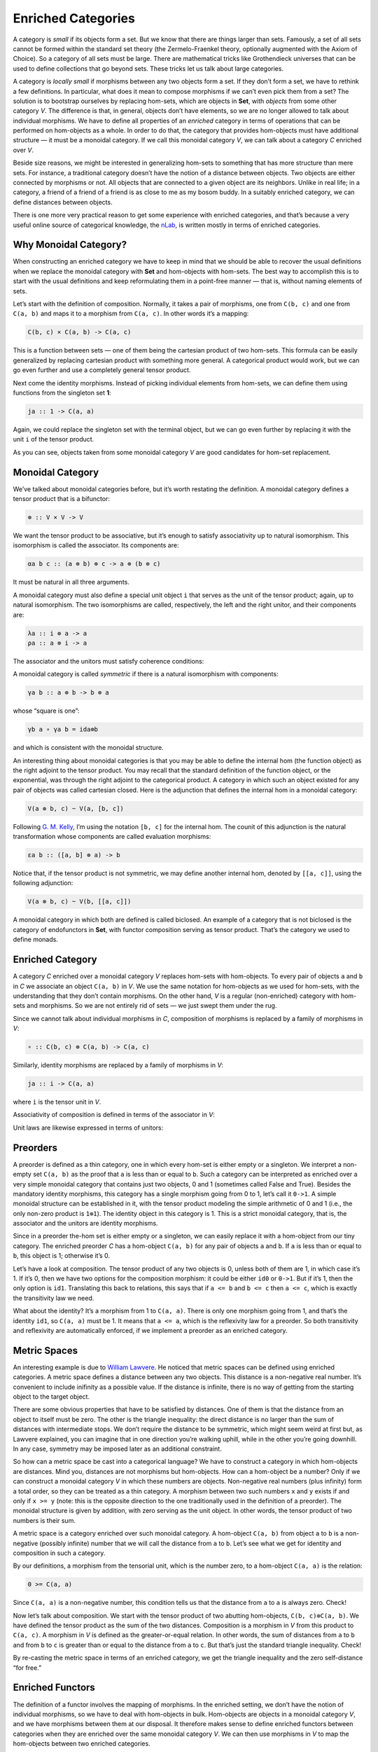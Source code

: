 =====================
 Enriched Categories
=====================

A category is *small* if its objects form a set. But we know that there
are things larger than sets. Famously, a set of all sets cannot be
formed within the standard set theory (the Zermelo-Fraenkel theory,
optionally augmented with the Axiom of Choice). So a category of all
sets must be large. There are mathematical tricks like Grothendieck
universes that can be used to define collections that go beyond sets.
These tricks let us talk about large categories.

A category is *locally small* if morphisms between any two objects form
a set. If they don’t form a set, we have to rethink a few definitions.
In particular, what does it mean to compose morphisms if we can’t even
pick them from a set? The solution is to bootstrap ourselves by
replacing hom-sets, which are objects in **Set**, with *objects* from
some other category *V*. The difference is that, in general, objects
don’t have elements, so we are no longer allowed to talk about
individual morphisms. We have to define all properties of an *enriched*
category in terms of operations that can be performed on hom-objects as
a whole. In order to do that, the category that provides hom-objects
must have additional structure — it must be a monoidal category. If we
call this monoidal category *V*, we can talk about a category *C*
enriched over *V*.

Beside size reasons, we might be interested in generalizing hom-sets to
something that has more structure than mere sets. For instance, a
traditional category doesn’t have the notion of a distance between
objects. Two objects are either connected by morphisms or not. All
objects that are connected to a given object are its neighbors. Unlike
in real life; in a category, a friend of a friend of a friend is as
close to me as my bosom buddy. In a suitably enriched category, we can
define distances between objects.

There is one more very practical reason to get some experience with
enriched categories, and that’s because a very useful online source of
categorical knowledge, the `nLab <https://ncatlab.org>`__, is written
mostly in terms of enriched categories.

Why Monoidal Category?
======================

When constructing an enriched category we have to keep in mind that we
should be able to recover the usual definitions when we replace the
monoidal category with **Set** and hom-objects with hom-sets. The best
way to accomplish this is to start with the usual definitions and keep
reformulating them in a point-free manner — that is, without naming
elements of sets.

Let’s start with the definition of composition. Normally, it takes a
pair of morphisms, one from ``C(b, c)`` and one from ``C(a, b)`` and
maps it to a morphism from ``C(a, c)``. In other words it’s a mapping:

.. code-block:: haskell

    C(b, c) × C(a, b) -> C(a, c)

This is a function between sets — one of them being the cartesian
product of two hom-sets. This formula can be easily generalized by
replacing cartesian product with something more general. A categorical
product would work, but we can go even further and use a completely
general tensor product.

Next come the identity morphisms. Instead of picking individual elements
from hom-sets, we can define them using functions from the singleton set
**1**:

.. code-block:: haskell

    ja :: 1 -> C(a, a)

Again, we could replace the singleton set with the terminal object, but
we can go even further by replacing it with the unit ``i`` of the tensor
product.

As you can see, objects taken from some monoidal category *V* are good
candidates for hom-set replacement.

Monoidal Category
=================

We’ve talked about monoidal categories before, but it’s worth restating
the definition. A monoidal category defines a tensor product that is a
bifunctor:

.. code-block:: haskell

    ⊗ :: V × V -> V

We want the tensor product to be associative, but it’s enough to satisfy
associativity up to natural isomorphism. This isomorphism is called the
associator. Its components are:

.. code-block:: haskell

    αa b c :: (a ⊗ b) ⊗ c -> a ⊗ (b ⊗ c)

It must be natural in all three arguments.

A monoidal category must also define a special unit object ``i`` that
serves as the unit of the tensor product; again, up to natural
isomorphism. The two isomorphisms are called, respectively, the left and
the right unitor, and their components are:

.. code-block:: haskell

    λa :: i ⊗ a -> a
    ρa :: a ⊗ i -> a

The associator and the unitors must satisfy coherence conditions:

|image0|

|image1|

A monoidal category is called *symmetric* if there is a natural
isomorphism with components:

.. code-block:: haskell

    γa b :: a ⊗ b -> b ⊗ a

whose “square is one”:

.. code-block:: haskell

    γb a ∘ γa b = ida⊗b

and which is consistent with the monoidal structure.

An interesting thing about monoidal categories is that you may be able
to define the internal hom (the function object) as the right adjoint to
the tensor product. You may recall that the standard definition of the
function object, or the exponential, was through the right adjoint to
the categorical product. A category in which such an object existed for
any pair of objects was called cartesian closed. Here is the adjunction
that defines the internal hom in a monoidal category:

.. code-block:: haskell

    V(a ⊗ b, c) ~ V(a, [b, c])

Following `G. M.
Kelly <http://www.tac.mta.ca/tac/reprints/articles/10/tr10.pdf>`__, I’m
using the notation ``[b, c]`` for the internal hom. The counit of this
adjunction is the natural transformation whose components are called
evaluation morphisms:

.. code-block:: haskell

    εa b :: ([a, b] ⊗ a) -> b

Notice that, if the tensor product is not symmetric, we may define
another internal hom, denoted by ``[[a, c]]``, using the following
adjunction:

.. code-block:: haskell

    V(a ⊗ b, c) ~ V(b, [[a, c]])

A monoidal category in which both are defined is called biclosed. An
example of a category that is not biclosed is the category of
endofunctors in **Set**, with functor composition serving as tensor
product. That’s the category we used to define monads.

Enriched Category
=================

A category *C* enriched over a monoidal category *V* replaces hom-sets
with hom-objects. To every pair of objects ``a`` and ``b`` in *C* we
associate an object ``C(a, b)`` in *V*. We use the same notation for
hom-objects as we used for hom-sets, with the understanding that they
don’t contain morphisms. On the other hand, *V* is a regular
(non-enriched) category with hom-sets and morphisms. So we are not
entirely rid of sets — we just swept them under the rug.

Since we cannot talk about individual morphisms in *C*, composition of
morphisms is replaced by a family of morphisms in *V*:

.. code-block:: haskell

    ∘ :: C(b, c) ⊗ C(a, b) -> C(a, c)

| |image2|
| Similarly, identity morphisms are replaced by a family of morphisms in
  *V*:

.. code-block:: haskell

    ja :: i -> C(a, a)

where ``i`` is the tensor unit in *V*.

|image3|

Associativity of composition is defined in terms of the associator in
*V*:

|image4|

Unit laws are likewise expressed in terms of unitors:

|image5|

|image6|

Preorders
=========

A preorder is defined as a thin category, one in which every hom-set is
either empty or a singleton. We interpret a non-empty set ``C(a, b)`` as
the proof that ``a`` is less than or equal to ``b``. Such a category can
be interpreted as enriched over a very simple monoidal category that
contains just two objects, 0 and 1 (sometimes called False and True).
Besides the mandatory identity morphisms, this category has a single
morphism going from 0 to 1, let’s call it ``0->1``. A simple monoidal
structure can be established in it, with the tensor product modeling the
simple arithmetic of 0 and 1 (i.e., the only non-zero product is
``1⊗1``). The identity object in this category is 1. This is a strict
monoidal category, that is, the associator and the unitors are identity
morphisms.

Since in a preorder the-hom set is either empty or a singleton, we can
easily replace it with a hom-object from our tiny category. The enriched
preorder *C* has a hom-object ``C(a, b)`` for any pair of objects ``a``
and ``b``. If ``a`` is less than or equal to ``b``, this object is 1;
otherwise it’s 0.

Let’s have a look at composition. The tensor product of any two objects
is 0, unless both of them are 1, in which case it’s 1. If it’s 0, then
we have two options for the composition morphism: it could be either
``id0`` or ``0->1``. But if it’s 1, then the only option is ``id1``.
Translating this back to relations, this says that if ``a <= b`` and
``b <= c`` then ``a <= c``, which is exactly the transitivity law we
need.

What about the identity? It’s a morphism from 1 to ``C(a, a)``. There is
only one morphism going from 1, and that’s the identity ``id1``, so
``C(a, a)`` must be 1. It means that ``a <= a``, which is the
reflexivity law for a preorder. So both transitivity and reflexivity are
automatically enforced, if we implement a preorder as an enriched
category.

Metric Spaces
=============

An interesting example is due to `William
Lawvere <http://www.tac.mta.ca/tac/reprints/articles/1/tr1.pdf>`__. He
noticed that metric spaces can be defined using enriched categories. A
metric space defines a distance between any two objects. This distance
is a non-negative real number. It’s convenient to include inifinity as a
possible value. If the distance is infinite, there is no way of getting
from the starting object to the target object.

There are some obvious properties that have to be satisfied by
distances. One of them is that the distance from an object to itself
must be zero. The other is the triangle inequality: the direct distance
is no larger than the sum of distances with intermediate stops. We don’t
require the distance to be symmetric, which might seem weird at first
but, as Lawvere explained, you can imagine that in one direction you’re
walking uphill, while in the other you’re going downhill. In any case,
symmetry may be imposed later as an additional constraint.

So how can a metric space be cast into a categorical language? We have
to construct a category in which hom-objects are distances. Mind you,
distances are not morphisms but hom-objects. How can a hom-object be a
number? Only if we can construct a monoidal category *V* in which these
numbers are objects. Non-negative real numbers (plus infinity) form a
total order, so they can be treated as a thin category. A morphism
between two such numbers ``x`` and ``y`` exists if and only if
``x >= y`` (note: this is the opposite direction to the one
traditionally used in the definition of a preorder). The monoidal
structure is given by addition, with zero serving as the unit object. In
other words, the tensor product of two numbers is their sum.

A metric space is a category enriched over such monoidal category. A
hom-object ``C(a, b)`` from object ``a`` to ``b`` is a non-negative
(possibly infinite) number that we will call the distance from ``a`` to
``b``. Let’s see what we get for identity and composition in such a
category.

By our definitions, a morphism from the tensorial unit, which is the
number zero, to a hom-object ``C(a, a)`` is the relation:

.. code-block:: haskell

    0 >= C(a, a)

Since ``C(a, a)`` is a non-negative number, this condition tells us that
the distance from ``a`` to ``a`` is always zero. Check!

Now let’s talk about composition. We start with the tensor product of
two abutting hom-objects, ``C(b, c)⊗C(a, b)``. We have defined the
tensor product as the sum of the two distances. Composition is a
morphism in *V* from this product to ``C(a, c)``. A morphism in *V* is
defined as the greater-or-equal relation. In other words, the sum of
distances from ``a`` to ``b`` and from ``b`` to ``c`` is greater than or
equal to the distance from ``a`` to ``c``. But that’s just the standard
triangle inequality. Check!

By re-casting the metric space in terms of an enriched category, we get
the triangle inequality and the zero self-distance “for free.”

Enriched Functors
=================

The definition of a functor involves the mapping of morphisms. In the
enriched setting, we don’t have the notion of individual morphisms, so
we have to deal with hom-objects in bulk. Hom-objects are objects in a
monoidal category *V*, and we have morphisms between them at our
disposal. It therefore makes sense to define enriched functors between
categories when they are enriched over the same monoidal category *V*.
We can then use morphisms in *V* to map the hom-objects between two
enriched categories.

An *enriched functor* ``F`` between two categories *C* and *D*, besides
mapping objects to objects, also assigns, to every pair of objects in
*C*, a morphism in *V*:

.. code-block:: haskell

    Fa b :: C(a, b) -> D(F a, F b)

A functor is a structure-preserving mapping. For regular functors it
meant preserving composition and identity. In the enriched setting, the
preservation of composition means that the following diagram commute:

|image7|

The preservation of identity is replaced by the preservation of the
morphisms in *V* that “select” the identity:

|image8|

Self Enrichment
===============

A closed symmetric monoidal category may be self-enriched by replacing
hom-sets with internal homs (see the definition above). To make this
work, we have to define the composition law for internal homs. In other
words, we have to implement a morphism with the following signature:

.. code-block:: haskell

    [b, c] ⊗ [a, b] -> [a, c]

This is not much different from any other programming task, except that,
in category theory, we usually use point free implementations. We start
by specifying the set whose element it’s supposed to be. In this case,
it’s a member of the hom-set:

.. code-block:: haskell

    V([b, c] ⊗ [a, b], [a, c])

This hom-set is isomorphic to:

.. code-block:: haskell

    V(([b, c] ⊗ [a, b]) ⊗ a, c)

I just used the adjunction that defined the internal hom ``[a, c]``. If
we can build a morphism in this new set, the adjunction will point us at
the morphism in the original set, which we can then use as composition.
We construct this morphism by composing several morphisms that are at
our disposal. To begin with, we can use the associator
``α[b, c] [a, b] a`` to reassociate the expression on the left:

.. code-block:: haskell

    ([b, c] ⊗ [a, b]) ⊗ a -> [b, c] ⊗ ([a, b] ⊗ a)

We can follow it with the co-unit of the adjunction ``εa b``:

.. code-block:: haskell

    [b, c] ⊗ ([a, b] ⊗ a) -> [b, c] ⊗ b

And use the counit ``εb c`` again to get to ``c``. We have thus
constructed a morphism:

.. code-block:: haskell

    εb c . (id[b, c] ⊗ εa b) . α[b, c] [a, b] a

that is an element of the hom-set:

.. code-block:: haskell

    V(([b, c] ⊗ [a, b]) ⊗ a, c)

The adjunction will give us the composition law we were looking for.

Similarly, the identity:

.. code-block:: haskell

    ja :: i -> [a, a]

is a member of the following hom-set:

.. code-block:: haskell

    V(i, [a, a])

which is isomorphic, through adjunction, to:

.. code-block:: haskell

     V(i ⊗ a, a)

We know that this hom-set contains the left identity ``λa``. We can
define ``ja`` as its image under the adjunction.

A practical example of self-enrichment is the category **Set** that
serves as the prototype for types in programming languages. We’ve seen
before that it’s a closed monoidal category with respect to cartesian
product. In **Set**, the hom-set between any two sets is itself a set,
so it’s an object in **Set**. We know that it’s isomorphic to the
exponential set, so the external and the internal homs are equivalent.
Now we also know that, through self-enrichment, we can use the
exponential set as the hom-object and express composition in terms of
cartesian products of exponential objects.

Relation to 2-Categories
========================

I talked about 2-categories in the context of **Cat**, the category of
(small) categories. The morphisms between categories are functors, but
there is an additional structure: natural transformations between
functors. In a 2-category, the objects are often called zero-cells;
morphisms, 1-cells; and morphisms between morphisms, 2-cells. In **Cat**
the 0-cells are categories, 1-cells are functors, and 2-cells are
natural transformations.

But notice that functors between two categories form a category too; so,
in **Cat**, we really have a *hom-category* rather than a hom-set. It
turns out that, just like **Set** can be treated as a category enriched
over **Set**, **Cat** can be treated as a category enriched over
**Cat**. Even more generally, just like every category can be treated as
enriched over **Set**, every 2-category can be considered enriched over
**Cat**.

.. |image0| image:: ../images/2017/05/assoc.jpg
   :class: alignnone wp-image-8745 size-large
   :width: 510px
   :height: 240px
   :target: ../images/2017/05/assoc.jpg
.. |image1| image:: ../images/2017/05/idcoherence.jpg
   :class: alignnone wp-image-8751
   :width: 407px
   :height: 158px
   :target: ../images/2017/05/idcoherence.jpg
.. |image2| image:: ../images/2017/05/composition.jpg
   :class: alignnone wp-image-8747
   :width: 395px
   :height: 282px
   :target: ../images/2017/05/composition.jpg
.. |image3| image:: ../images/2017/05/id.jpg
   :class: alignnone wp-image-8750
   :width: 254px
   :height: 218px
   :target: ../images/2017/05/id.jpg
.. |image4| image:: ../images/2017/05/compcoherence.jpg
   :class: alignnone wp-image-8746
   :width: 514px
   :height: 122px
   :target: ../images/2017/05/compcoherence.jpg
.. |image5| image:: ../images/2017/05/rightid.jpg
   :class: alignnone wp-image-8753
   :width: 446px
   :height: 133px
   :target: ../images/2017/05/rightid.jpg
.. |image6| image:: ../images/2017/05/leftid.jpg
   :class: alignnone wp-image-8752
   :width: 447px
   :height: 136px
   :target: ../images/2017/05/leftid.jpg
.. |image7| image:: ../images/2017/05/functorcomp.jpg
   :class: alignnone size-large wp-image-8748
   :width: 510px
   :height: 208px
   :target: ../images/2017/05/functorcomp.jpg
.. |image8| image:: ../images/2017/05/functorid.jpg
   :class: alignnone wp-image-8749
   :width: 388px
   :height: 175px
   :target: ../images/2017/05/functorid.jpg
